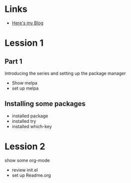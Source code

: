 #+STARTUP: showall hidestars

* Links
 - [[http://cestlaz.github.io][Here's my Blog]]

* Lession 1
** Part 1
  Introducing the series and setting up the package manager
  - Show melpa
  - set up melpa
** Installing some packages
  - installed package
  - installed try
  - installed which-key
* Lession 2
  show some org-mode
  - review init.el
  - set up Readme.org
